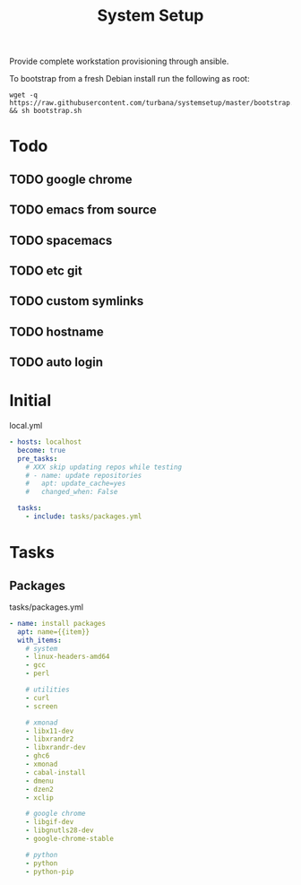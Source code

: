 #+TITLE: System Setup
#+STARTUP: content

Provide complete workstation provisioning through ansible.

To bootstrap from a fresh Debian install run the following as root:
#+BEGIN_SRC shell :tangle no
  wget -q https://raw.githubusercontent.com/turbana/systemsetup/master/bootstrap.sh && sh bootstrap.sh
#+END_SRC

* Todo
** TODO google chrome
** TODO emacs from source
** TODO spacemacs
** TODO etc git
** TODO custom symlinks
** TODO hostname
** TODO auto login

* Initial
local.yml
#+BEGIN_SRC yaml :tangle local.yml
  - hosts: localhost
    become: true
    pre_tasks:
      # XXX skip updating repos while testing
      # - name: update repositories
      #   apt: update_cache=yes
      #   changed_when: False

    tasks:
      - include: tasks/packages.yml
#+END_SRC

* Tasks
** Packages
tasks/packages.yml
#+BEGIN_SRC yaml :tangle tasks/packages.yml
  - name: install packages
    apt: name={{item}}
    with_items:
      # system
      - linux-headers-amd64
      - gcc
      - perl

      # utilities
      - curl
      - screen

      # xmonad
      - libx11-dev
      - libxrandr2
      - libxrandr-dev
      - ghc6
      - xmonad
      - cabal-install
      - dmenu
      - dzen2
      - xclip

      # google chrome
      - libgif-dev
      - libgnutls28-dev
      - google-chrome-stable

      # python
      - python
      - python-pip
#+END_SRC
